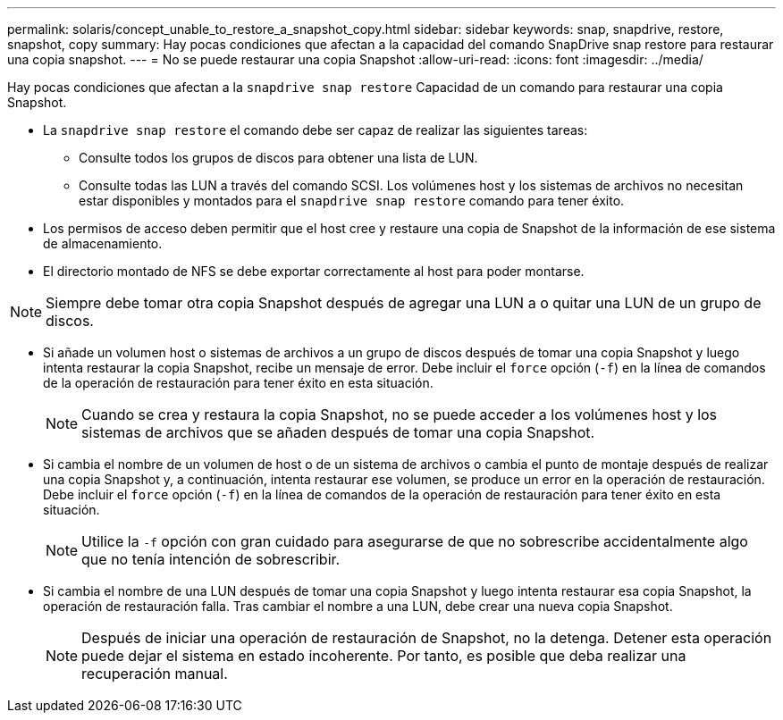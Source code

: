 ---
permalink: solaris/concept_unable_to_restore_a_snapshot_copy.html 
sidebar: sidebar 
keywords: snap, snapdrive, restore, snapshot, copy 
summary: Hay pocas condiciones que afectan a la capacidad del comando SnapDrive snap restore para restaurar una copia snapshot. 
---
= No se puede restaurar una copia Snapshot
:allow-uri-read: 
:icons: font
:imagesdir: ../media/


[role="lead"]
Hay pocas condiciones que afectan a la `snapdrive snap restore` Capacidad de un comando para restaurar una copia Snapshot.

* La `snapdrive snap restore` el comando debe ser capaz de realizar las siguientes tareas:
+
** Consulte todos los grupos de discos para obtener una lista de LUN.
** Consulte todas las LUN a través del comando SCSI. Los volúmenes host y los sistemas de archivos no necesitan estar disponibles y montados para el `snapdrive snap restore` comando para tener éxito.


* Los permisos de acceso deben permitir que el host cree y restaure una copia de Snapshot de la información de ese sistema de almacenamiento.
* El directorio montado de NFS se debe exportar correctamente al host para poder montarse.



NOTE: Siempre debe tomar otra copia Snapshot después de agregar una LUN a o quitar una LUN de un grupo de discos.

* Si añade un volumen host o sistemas de archivos a un grupo de discos después de tomar una copia Snapshot y luego intenta restaurar la copia Snapshot, recibe un mensaje de error. Debe incluir el `force` opción (`-f`) en la línea de comandos de la operación de restauración para tener éxito en esta situación.
+

NOTE: Cuando se crea y restaura la copia Snapshot, no se puede acceder a los volúmenes host y los sistemas de archivos que se añaden después de tomar una copia Snapshot.

* Si cambia el nombre de un volumen de host o de un sistema de archivos o cambia el punto de montaje después de realizar una copia Snapshot y, a continuación, intenta restaurar ese volumen, se produce un error en la operación de restauración. Debe incluir el `force` opción (`-f`) en la línea de comandos de la operación de restauración para tener éxito en esta situación.
+

NOTE: Utilice la `-f` opción con gran cuidado para asegurarse de que no sobrescribe accidentalmente algo que no tenía intención de sobrescribir.

* Si cambia el nombre de una LUN después de tomar una copia Snapshot y luego intenta restaurar esa copia Snapshot, la operación de restauración falla. Tras cambiar el nombre a una LUN, debe crear una nueva copia Snapshot.
+

NOTE: Después de iniciar una operación de restauración de Snapshot, no la detenga. Detener esta operación puede dejar el sistema en estado incoherente. Por tanto, es posible que deba realizar una recuperación manual.


